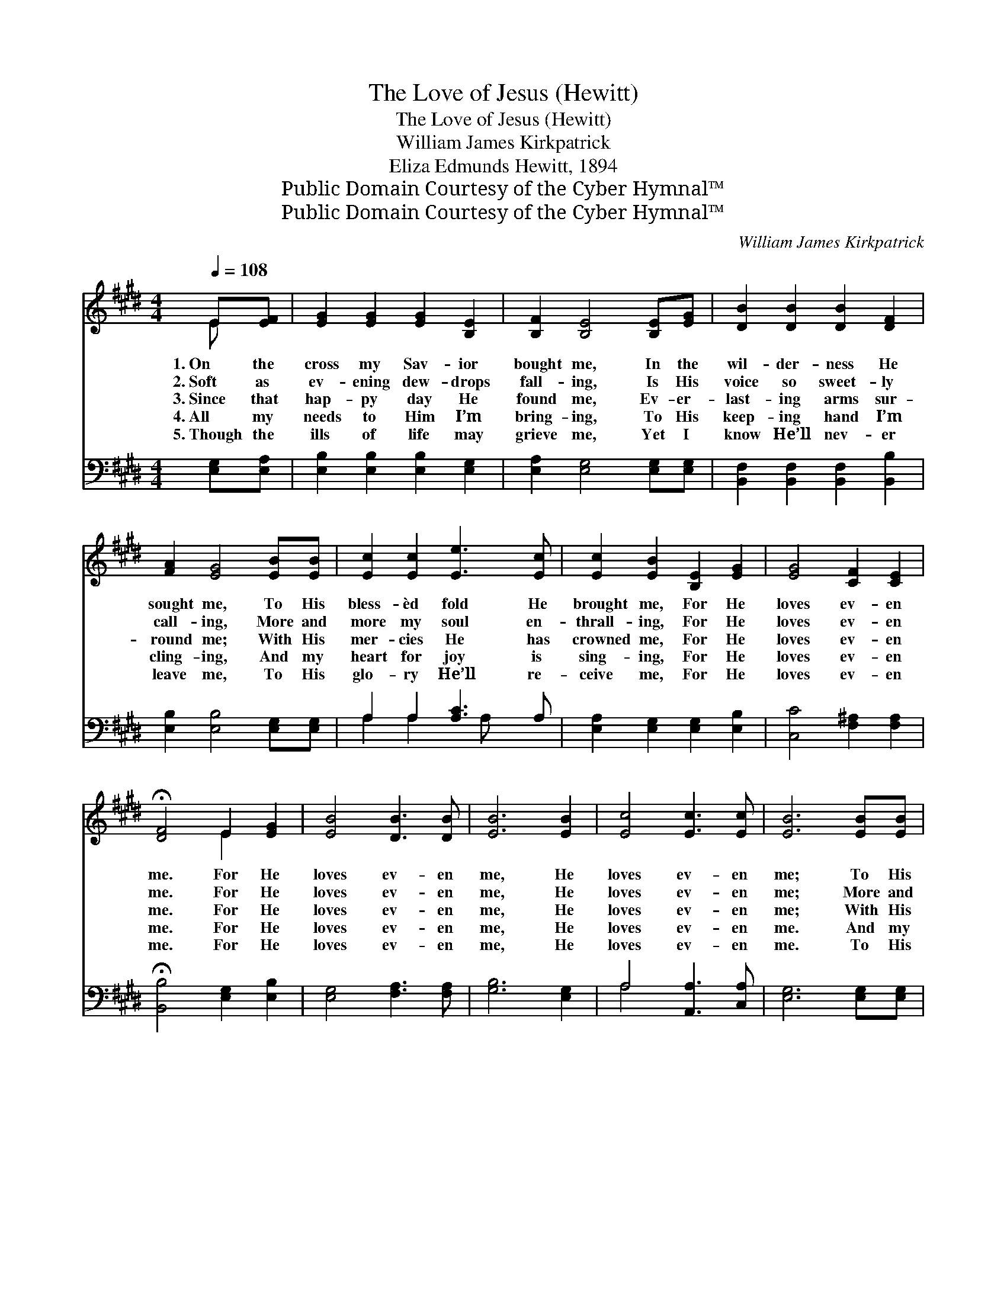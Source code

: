 X:1
T:The Love of Jesus (Hewitt)
T:The Love of Jesus (Hewitt)
T:William James Kirkpatrick
T:Eliza Edmunds Hewitt, 1894
T:Public Domain Courtesy of the Cyber Hymnal™
T:Public Domain Courtesy of the Cyber Hymnal™
C:William James Kirkpatrick
Z:Public Domain
Z:Courtesy of the Cyber Hymnal™
%%score ( 1 2 ) ( 3 4 )
L:1/8
Q:1/4=108
M:4/4
K:E
V:1 treble 
V:2 treble 
V:3 bass 
V:4 bass 
V:1
 E[EF] | [EG]2 [EG]2 [EG]2 [B,E]2 | [B,F]2 [B,E]4 [B,E][EG] | [DB]2 [DB]2 [DB]2 [DF]2 | %4
w: 1.~On the|cross my Sav- ior|bought me, In the|wil- der- ness He|
w: 2.~Soft as|ev- ening dew- drops|fall- ing, Is His|voice so sweet- ly|
w: 3.~Since that|hap- py day He|found me, Ev- er-|last- ing arms sur-|
w: 4.~All my|needs to Him I’m|bring- ing, To His|keep- ing hand I’m|
w: 5.~Though the|ills of life may|grieve me, Yet I|know He’ll nev- er|
 [FA]2 [EG]4 [EB][EB] | [Ec]2 [Ec]2 [Ee]3 [Ec] | [Ec]2 [EB]2 [B,E]2 [EG]2 | [EG]4 [CF]2 [CE]2 | %8
w: sought me, To His|bless- èd fold He|brought me, For He|loves ev- en|
w: call- ing, More and|more my soul en-|thrall- ing, For He|loves ev- en|
w: round me; With His|mer- cies He has|crowned me, For He|loves ev- en|
w: cling- ing, And my|heart for joy is|sing- ing, For He|loves ev- en|
w: leave me, To His|glo- ry He’ll re-|ceive me, For He|loves ev- en|
 !fermata![DF]4 E2 [EG]2 | [EB]4 [DB]3 [DB] | [EB]6 [EB]2 | [Ec]4 [Ec]3 [Ec] | [EB]6 [EB][EB] | %13
w: me. For He|loves ev- en|me, He|loves ev- en|me; To His|
w: me. For He|loves ev- en|me, He|loves ev- en|me; More and|
w: me. For He|loves ev- en|me, He|loves ev- en|me; With His|
w: me. For He|loves ev- en|me, He|loves ev- en|me. And my|
w: me. For He|loves ev- en|me, He|loves ev- en|me. To His|
 [Ge]2 [Ge]2 [Ge]3 [EB] | [Ec]2 !fermata![EB]2 [B,E]2 [EG]2 | [CF]4 [B,E]2 [B,F]2 | [B,E]6 |] %17
w: bless- èd fold He|brought me; Je- sus|loves ev- en|me.|
w: more my soul en-|thrall- ing, Je- sus|loves ev- en|me.|
w: mer- cies He has|crowned me, Je- sus|loves ev- en|me.|
w: heart for joy is|sing- ing, Je- sus|loves ev- en|me.|
w: glo- ry He’ll re-|ceive me, Je- sus|loves ev- en|me.|
V:2
 E x | x8 | x8 | x8 | x8 | x8 | x8 | x8 | x4 E2 x2 | x8 | x8 | x8 | x8 | x8 | x8 | x8 | x6 |] %17
V:3
 [E,G,][E,A,] | [E,B,]2 [E,B,]2 [E,B,]2 [E,G,]2 | [E,A,]2 [E,G,]4 [E,G,][E,G,] | %3
 [B,,F,]2 [B,,F,]2 [B,,F,]2 [B,,B,]2 | [E,B,]2 [E,B,]4 [E,G,][E,G,] | A,2 A,2 [A,C]3 A, | %6
 [E,A,]2 [E,G,]2 [E,G,]2 [E,B,]2 | [C,C]4 [F,^A,]2 [F,A,]2 | !fermata![B,,B,]4 [E,G,]2 [E,B,]2 | %9
 [E,G,]4 [F,A,]3 [F,A,] | [G,B,]6 [E,G,]2 | A,4 [A,,A,]3 [C,A,] | [E,G,]6 [E,G,][E,G,] | %13
 [E,B,]2 [E,B,]2 [E,B,]3 [E,G,] | [E,A,]2 !fermata![E,G,]2 [E,G,]2 [E,B,]2 | %15
 [A,,A,]4 [B,,G,]2 [B,,A,]2 | [E,,E,G,]6 |] %17
V:4
 x2 | x8 | x8 | x8 | x8 | A,2 A,2 x A, x2 | x8 | x8 | x8 | x8 | x8 | A,4 x4 | x8 | x8 | x8 | x8 | %16
 x6 |] %17

